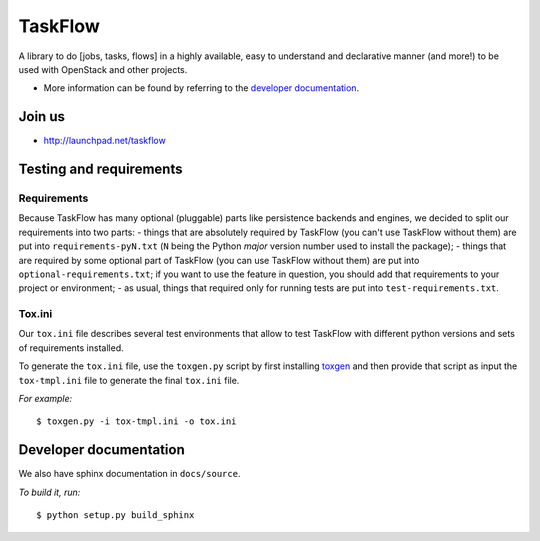 TaskFlow
========

A library to do [jobs, tasks, flows] in a highly available, easy to understand
and declarative manner (and more!) to be used with OpenStack and other
projects.

- More information can be found by referring to the `developer documentation`_.

Join us
-------

- http://launchpad.net/taskflow

Testing and requirements
------------------------

Requirements
~~~~~~~~~~~~

Because TaskFlow has many optional (pluggable) parts like persistence
backends and engines, we decided to split our requirements into two
parts: - things that are absolutely required by TaskFlow (you can't use
TaskFlow without them) are put into ``requirements-pyN.txt`` (``N`` being the
Python *major* version number used to install the package); - things that are
required by some optional part of TaskFlow (you can use TaskFlow without
them) are put into ``optional-requirements.txt``; if you want to use the
feature in question, you should add that requirements to your project or
environment; - as usual, things that required only for running tests are
put into ``test-requirements.txt``.

Tox.ini
~~~~~~~

Our ``tox.ini`` file describes several test environments that allow to test
TaskFlow with different python versions and sets of requirements installed.

To generate the ``tox.ini`` file, use the ``toxgen.py`` script by first
installing `toxgen`_ and then provide that script as input the ``tox-tmpl.ini``
file to generate the final ``tox.ini`` file.

*For example:*

::

    $ toxgen.py -i tox-tmpl.ini -o tox.ini

Developer documentation
-----------------------

We also have sphinx documentation in ``docs/source``.

*To build it, run:*

::

    $ python setup.py build_sphinx

.. _toxgen: https://pypi.python.org/pypi/toxgen/
.. _developer documentation: http://docs.openstack.org/developer/taskflow/



